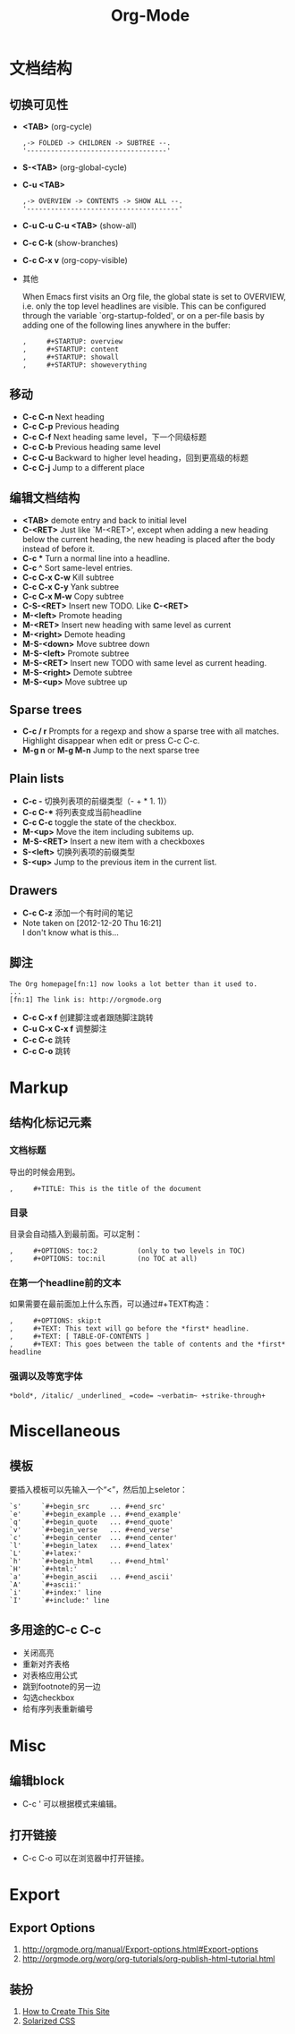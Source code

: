 #+TITLE: Org-Mode
#+LINK_UP: index.html
#+LINK_HOME: index.html
#+STARTUP: noindent
#+OPTIONS: H:3 num:t toc:2 \n:nil @:t ::t |:t ^:{} -:t f:t *:t <:t

* 文档结构
** 切换可见性
   - *<TAB>* (org-cycle)
     #+BEGIN_EXAMPLE
       ,-> FOLDED -> CHILDREN -> SUBTREE --.
       '-----------------------------------'
     #+END_EXAMPLE
   - *S-<TAB>* (org-global-cycle)
   - *C-u <TAB>*
     #+BEGIN_EXAMPLE
       ,-> OVERVIEW -> CONTENTS -> SHOW ALL --.
       '--------------------------------------'
     #+END_EXAMPLE
   - *C-u C-u C-u <TAB>* (show-all)
   - *C-c C-k* (show-branches)
   - *C-c C-x v* (org-copy-visible)
   - 其他

     When Emacs first visits an Org file, the global state is set to
     OVERVIEW, i.e. only the top level headlines are visible.  This can be
     configured through the variable `org-startup-folded', or on a per-file
     basis by adding one of the following lines anywhere in the buffer:
     #+BEGIN_EXAMPLE
       ,     #+STARTUP: overview
       ,     #+STARTUP: content
       ,     #+STARTUP: showall
       ,     #+STARTUP: showeverything
     #+END_EXAMPLE

** 移动
   - *C-c C-n* Next heading
   - *C-c C-p* Previous heading
   - *C-c C-f* Next heading same level，下一个同级标题
   - *C-c C-b* Previous heading same level
   - *C-c C-u* Backward to higher level heading，回到更高级的标题
   - *C-c C-j* Jump to a different place

** 编辑文档结构
   - *<TAB>* demote entry and back to initial level
   - *C-<RET>* Just like `M-<RET>', except when adding a new heading below the
     current heading, the new heading is placed after the body instead
     of before it.
   - *C-c ** Turn a normal line into a headline.
   - *C-c ^* Sort same-level entries.
   - *C-c C-x C-w* Kill subtree
   - *C-c C-x C-y* Yank subtree
   - *C-c C-x M-w* Copy subtree
   - *C-S-<RET>* Insert new TODO. Like *C-<RET>*
   - *M-<left>* Promote heading
   - *M-<RET>* Insert new heading with same level as current
   - *M-<right>* Demote heading
   - *M-S-<down>* Move subtree down
   - *M-S-<left>* Promote subtree
   - *M-S-<RET>* Insert new TODO with same level as current heading.
   - *M-S-<right>* Demote subtree
   - *M-S-<up>* Move subtree up

** Sparse trees
   - *C-c / r* Prompts for a regexp and show a sparse tree with all matches.
     Highlight disappear when edit or press C-c C-c.
   - *M-g n* or *M-g M-n* Jump to the next sparse tree

** Plain lists
   - *C-c -* 切换列表项的前缀类型（- + * 1. 1)）
   - *C-c C-** 将列表变成当前headline
   - *C-c C-c* toggle the state of the checkbox.
   - *M-<up>* Move the item including subitems up.
   - *M-S-<RET>* Insert a new item with a checkboxes
   - *S-<left>* 切换列表项的前缀类型
   - *S-<up>* Jump to the previous item in the current list.

** Drawers
   - *C-c C-z* 添加一个有时间的笔记
   - Note taken on [2012-12-20 Thu 16:21] \\
     I don't know what is this...

** 脚注
   #+BEGIN_EXAMPLE
          The Org homepage[fn:1] now looks a lot better than it used to.
          ...
          [fn:1] The link is: http://orgmode.org
   #+END_EXAMPLE
   - *C-c C-x f* 创建脚注或者跟随脚注跳转
   - *C-u C-x C-x f* 调整脚注
   - *C-c C-c* 跳转
   - *C-c C-o* 跳转

* Markup
** 结构化标记元素
*** 文档标题
    导出的时候会用到。
    #+BEGIN_EXAMPLE
      ,     #+TITLE: This is the title of the document
    #+END_EXAMPLE
*** 目录
    目录会自动插入到最前面。可以定制：
    #+BEGIN_EXAMPLE
       ,     #+OPTIONS: toc:2          (only to two levels in TOC)
       ,     #+OPTIONS: toc:nil        (no TOC at all)
    #+END_EXAMPLE
*** 在第一个headline前的文本
    如果需要在最前面加上什么东西，可以通过#+TEXT构造：
    #+BEGIN_EXAMPLE
      ,     #+OPTIONS: skip:t
      ,     #+TEXT: This text will go before the *first* headline.
      ,     #+TEXT: [ TABLE-OF-CONTENTS ]
      ,     #+TEXT: This goes between the table of contents and the *first* headline
    #+END_EXAMPLE
*** 强调以及等宽字体
    #+BEGIN_EXAMPLE
          *bold*, /italic/ _underlined_ =code= ~verbatim~ +strike-through+
    #+END_EXAMPLE

* Miscellaneous
** 模板
   要插入模板可以先输入一个“<”，然后加上seletor：
   #+BEGIN_EXAMPLE
     `s'     `#+begin_src     ... #+end_src'
     `e'     `#+begin_example ... #+end_example'
     `q'     `#+begin_quote   ... #+end_quote'
     `v'     `#+begin_verse   ... #+end_verse'
     `c'     `#+begin_center  ... #+end_center'
     `l'     `#+begin_latex   ... #+end_latex'
     `L'     `#+latex:'
     `h'     `#+begin_html    ... #+end_html'
     `H'     `#+html:'
     `a'     `#+begin_ascii   ... #+end_ascii'
     `A'     `#+ascii:'
     `i'     `#+index:' line
     `I'     `#+include:' line
   #+END_EXAMPLE
** 多用途的C-c C-c
   - 关闭高亮
   - 重新对齐表格
   - 对表格应用公式
   - 跳到footnote的另一边
   - 勾选checkbox
   - 给有序列表重新编号

* Misc
** 编辑block
   - C-c '
     可以根据模式来编辑。
** 打开链接
   - C-c C-o
     可以在浏览器中打开链接。

* Export
** Export Options
   1. http://orgmode.org/manual/Export-options.html#Export-options
   2. [[http://orgmode.org/worg/org-tutorials/org-publish-html-tutorial.html]]

** 装扮
   1. [[http://www.seas.upenn.edu/~heqin/academic/sitecreation.html][How to Create This Site]]
   2. [[http://thomasf.github.io/solarized-css/][Solarized CSS]]
